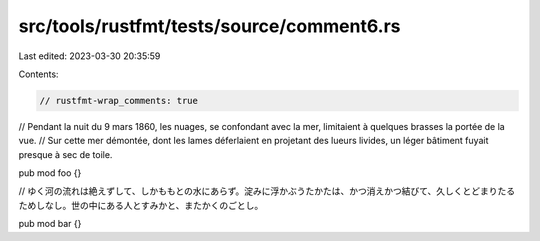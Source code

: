src/tools/rustfmt/tests/source/comment6.rs
==========================================

Last edited: 2023-03-30 20:35:59

Contents:

.. code-block:: rs

    // rustfmt-wrap_comments: true

// Pendant la nuit du 9 mars 1860, les nuages, se confondant avec la mer, limitaient à quelques brasses la portée de la vue.
// Sur cette mer démontée, dont les lames déferlaient en projetant des lueurs livides, un léger bâtiment fuyait presque à sec de toile.

pub mod foo {}

// ゆく河の流れは絶えずして、しかももとの水にあらず。淀みに浮かぶうたかたは、かつ消えかつ結びて、久しくとどまりたるためしなし。世の中にある人とすみかと、またかくのごとし。

pub mod bar {}


